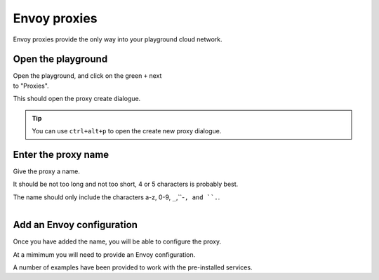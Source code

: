 
Envoy proxies
=============

Envoy proxies provide the only way into your playground cloud network.

Open the playground
-------------------

..  figure:: ../_static/screenshots/home.png
    :figwidth: 400px
    :align: right
    :class: screenshot

Open the playground, and click on the green ``+`` next to "Proxies".

This should open the proxy create dialogue.

.. tip::

   You can use ``ctrl+alt+p`` to open the create new proxy dialogue.


Enter the proxy name
--------------------

..  figure:: ../_static/screenshots/proxy-create.png
    :figwidth: 400px
    :align: right
    :class: screenshot

Give the proxy a name.

It should be not too long and not too short, 4 or 5 characters is probably best.

The name should only include the characters a-z, 0-9, ``_``,``-``, and ``.``.

..  figure:: ../_static/screenshots/proxy-create-name.png
    :figwidth: 400px
    :align: right
    :class: screenshot

Add an Envoy configuration
--------------------------

Once you have added the name, you will be able to configure the proxy.

At a mimimum you will need to provide an Envoy configuration.

A number of examples have been provided to work with the pre-installed services.
